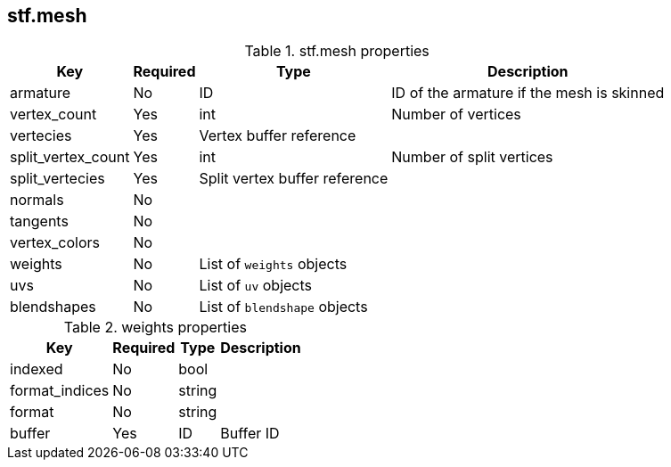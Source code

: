 
== stf.mesh

.stf.mesh properties
[%autowidth, %header,cols=4*]
|===
|Key |Required |Type |Description

|armature |No |ID |ID of the armature if the mesh is skinned
|vertex_count |Yes |int |Number of vertices
|vertecies |Yes |Vertex buffer reference |
|split_vertex_count |Yes |int |Number of split vertices
|split_vertecies |Yes |Split vertex buffer reference |
|normals |No | |
|tangents |No | |
|vertex_colors |No | |
|weights |No |List of `weights` objects |
|uvs |No |List of `uv` objects |
|blendshapes |No |List of `blendshape` objects |
|===

.weights properties
[%autowidth, %header,cols=4*]
|===
|Key |Required |Type |Description

|indexed |No |bool |
|format_indices |No |string |
|format |No |string |
|buffer |Yes |ID |Buffer ID
|===
